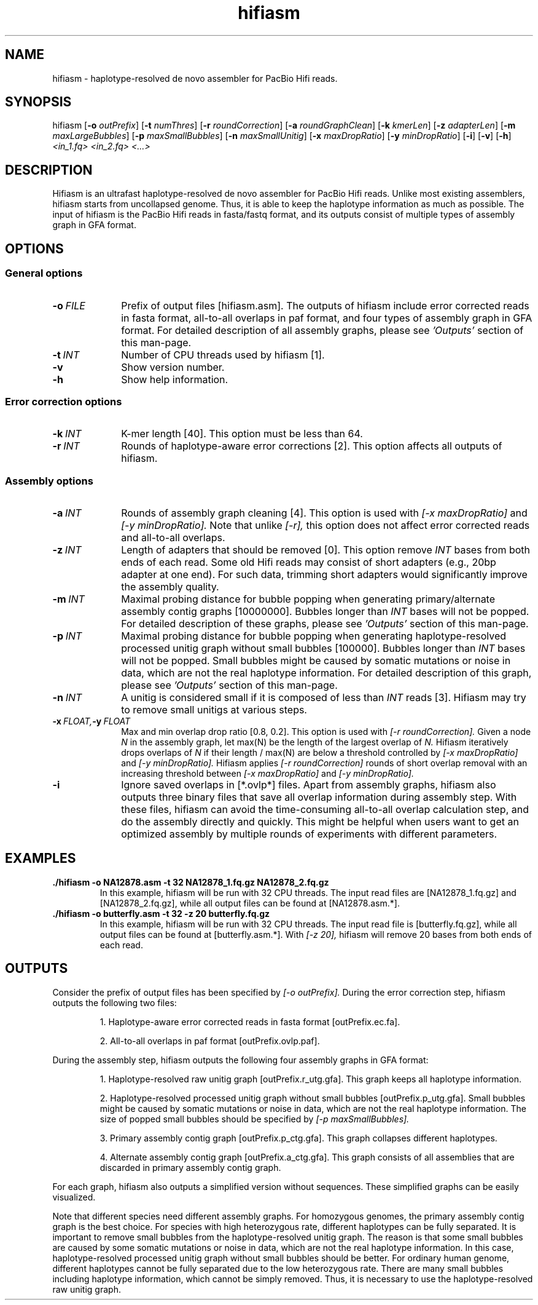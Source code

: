 .TH hifiasm 1 "3 Jan 2020" "hifiasm-0.1.0" "Bioinformatics tools"

.SH NAME
.PP
hifiasm - haplotype-resolved de novo assembler for PacBio Hifi reads.

.SH SYNOPSIS
.PP
hifiasm
.RB [ -o
.IR outPrefix ]
.RB [ -t
.IR numThres ]
.RB [ -r
.IR roundCorrection ]
.RB [ -a
.IR roundGraphClean ]
.RB [ -k
.IR kmerLen ]
.RB [ -z
.IR adapterLen ]
.RB [ -m
.IR maxLargeBubbles ]
.RB [ -p
.IR maxSmallBubbles ]
.RB [ -n
.IR maxSmallUnitig ]
.RB [ -x
.IR maxDropRatio ]
.RB [ -y
.IR minDropRatio ]
.RB [ -i ]
.RB [ -v ]
.RB [ -h ]
.I <in_1.fq> <in_2.fq> <...>

.SH DESCRIPTION
.PP
Hifiasm is an ultrafast haplotype-resolved de novo assembler for PacBio
Hifi reads. Unlike most existing assemblers, hifiasm starts from uncollapsed
genome. Thus, it is able to keep the haplotype information as much as possible.
The input of hifiasm is the PacBio Hifi reads in fasta/fastq format, and its
outputs consist of multiple types of assembly graph in GFA format.


.SH OPTIONS

.SS General options

.TP 10
.BI -o \ FILE
Prefix of output files [hifiasm.asm]. The outputs of hifiasm include error corrected
reads in fasta format, all-to-all overlaps in paf format, and four types of assembly
graph in GFA format. For detailed description of all assembly graphs, please see
.I 'Outputs'
section of this man-page. 

.TP 10
.BI -t \ INT
Number of CPU threads used by hifiasm [1]. 


.TP 10
.BI -v
Show version number. 

.TP 10
.BI -h
Show help information. 

.SS Error correction options

.TP 10
.BI -k \ INT
K-mer length [40]. This option must be less than 64.

.TP 10
.BI -r \ INT
Rounds of haplotype-aware error corrections [2]. This option affects all outputs of hifiasm.

.SS Assembly options

.TP 10
.BI -a \ INT
Rounds of assembly graph cleaning [4]. This option is used with
.I [-x maxDropRatio]
and
.I [-y minDropRatio].
Note that unlike
.I [-r],
this option does not affect error corrected reads and all-to-all overlaps.


.TP 10
.BI -z \ INT
Length of adapters that should be removed [0]. This option remove
.I INT
bases from both ends of each read.
Some old Hifi reads may consist of
short adapters (e.g., 20bp adapter at one end). For such data, trimming short adapters would 
significantly improve the assembly quality.


.TP 10
.BI -m \ INT
Maximal probing distance for bubble popping when generating primary/alternate assembly
contig graphs [10000000]. Bubbles longer than
.I INT
bases will not be popped. For detailed description of these graphs, please see
.I 'Outputs'
section of this man-page. 


.TP 10
.BI -p \ INT
Maximal probing distance for bubble popping when generating haplotype-resolved processed unitig graph
without small bubbles [100000]. Bubbles longer than
.I INT
bases will not be popped. Small bubbles might be caused by somatic mutations or noise in data, which
are not the real haplotype information. For detailed description of this graph, please see
.I 'Outputs'
section of this man-page. 


.TP 10
.BI -n \ INT
A unitig is considered small if it is composed of less than 
.I INT
reads [3]. Hifiasm may try to remove small unitigs at various steps.



.TP 10
.BI -x \ FLOAT, -y \ FLOAT
Max and min overlap drop ratio [0.8, 0.2]. This option is used with
.I [-r roundCorrection].
Given a node
.I N
in the assembly graph, let max(N)
be the length of the largest overlap of
.I N.
Hifiasm iteratively drops overlaps of
.I N
if their length / max(N)
are below a threshold controlled by
.I [-x maxDropRatio]
and
.I [-y minDropRatio].
Hifiasm applies
.I [-r roundCorrection]
rounds of short overlap removal with an increasing threshold between
.I [-x maxDropRatio]
and
.I [-y minDropRatio].

.TP 10
.BI -i
Ignore saved overlaps in [*.ovlp*] files.
Apart from assembly graphs, hifiasm also outputs three binary files
that save all overlap information during assembly step.
With these files, hifiasm can avoid the time-consuming all-to-all overlap calculation step,
and do the assembly directly and quickly.
This might be helpful when users want to get an optimized assembly by multiple rounds of experiments
with different parameters.


.SH EXAMPLES

.TP
.BR ./hifiasm " " \-o " " NA12878.asm " " \-t " " 32 " " NA12878_1.fq.gz " " NA12878_2.fq.gz
In this example, hifiasm will be run with 32 CPU threads. The input read files are [NA12878_1.fq.gz]
and [NA12878_2.fq.gz],
while all output files can be found at [NA12878.asm.*].

.TP
.BR ./hifiasm " " \-o " " butterfly.asm " " \-t " " 32 " " \-z " " 20 " " butterfly.fq.gz
In this example, hifiasm will be run with 32 CPU threads. The input read file is [butterfly.fq.gz],
while all output files can be found at [butterfly.asm.*].
With
.I [-z 20],
hifiasm will remove 20 bases from both ends of each read.

.SH OUTPUTS


.PP
Consider the prefix of output files has been specified by
.I [-o outPrefix].
During the error correction step, hifiasm outputs the following two files:

.IP
1. Haplotype-aware error corrected reads in fasta format [outPrefix.ec.fa].

2. All-to-all overlaps in paf format [outPrefix.ovlp.paf].

.PP
During the assembly step, hifiasm outputs the following four assembly graphs in GFA format:


.IP
1. Haplotype-resolved raw unitig graph [outPrefix.r_utg.gfa].
This graph keeps all haplotype information.


2. Haplotype-resolved processed unitig graph without small bubbles [outPrefix.p_utg.gfa].
Small bubbles might be caused by somatic mutations or noise in data, which are not the real haplotype information.
The size of popped small bubbles should be specified by
.I [-p maxSmallBubbles].


3. Primary assembly contig graph [outPrefix.p_ctg.gfa].
This graph collapses different haplotypes.

4. Alternate assembly contig graph [outPrefix.a_ctg.gfa].
This graph consists of all assemblies that are discarded in primary assembly contig graph.

.PP
For each graph, hifiasm also outputs a simplified version without sequences. These simplified
graphs can be easily visualized.

.PP
Note that different species need different assembly graphs. For homozygous genomes,
the primary assembly contig graph is the best choice. 
For species with high heterozygous rate, different haplotypes can be fully separated.
It is important to remove small bubbles from the haplotype-resolved unitig graph. The
reason is that some small bubbles are caused by some somatic mutations or noise in data,
which are not the real haplotype information. In this case, haplotype-resolved processed
unitig graph without small bubbles should be better.
For ordinary human genome, different haplotypes cannot be fully separated due to the low
heterozygous rate. There are many small bubbles including haplotype information,
which cannot be simply removed. Thus, it is necessary to use the haplotype-resolved raw
unitig graph.

